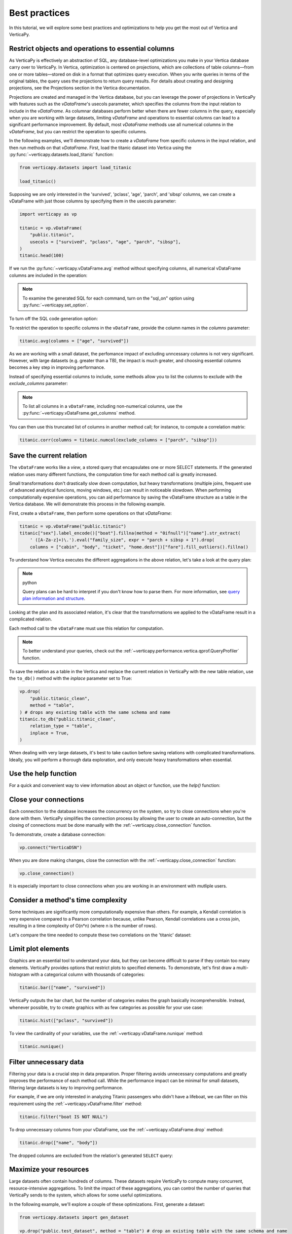 .. _user_guide.introduction.best_practices:

Best practices
===============

In this tutorial, we will explore some best practices and optimizations to help you get the most out of Vertica and VerticaPy.

Restrict objects and operations to essential columns 
-------------------------------------------------------

As VerticaPy is effectively an abstraction of SQL, any database-level optimizations you make in your Vertica database carry over to VerticaPy. In Vertica, optimization is centered on projections, which are collections of table columns—from one or more tables—stored on disk in a format that optimizes query execution. When you write queries in terms of the original tables, the query uses the projections to return query results. For details about creating and designing projections, see the Projections section in the Vertica documentation.

Projections are created and managed in the Vertica database, but you can leverage the power of projections in VerticaPy with features such as the `vDataFrame`'s usecols parameter, which specifies the columns from the input relation to include in the `vDataFrame`. As columnar databases perform better when there are fewer columns in the query, especially when you are working with large datasets, limiting `vDataFrame` and operations to essential columns can lead to a significant performance improvement. By default, most `vDataFrame` methods use all numerical columns in the `vDataFrame`, but you can restrict the operation to specific columns.

In the following examples, we'll demonstrate how to create a `vDataFrame` from specific columns in the input relation, and then run methods on that `vDataFrame`. First, load the titanic dataset into Vertica using the :py:func:`~verticapy.datasets.load_titanic` function:

.. code-block:: python

    from verticapy.datasets import load_titanic

    load_titanic()

.. ipython:: python
    :suppress:

    from verticapy.datasets import load_titanic
    res = load_titanic()
    html_file = open("SPHINX_DIRECTORY/figures/user_guide_introduction_best_practices_laod_titanic.html", "w")
    html_file.write(res._repr_html_())
    html_file.close()

.. raw:: html
    :file: SPHINX_DIRECTORY/figures/user_guide_introduction_best_practices_laod_titanic.html

Supposing we are only interested in the 'survived', 'pclass', 'age', 'parch', and 'sibsp' columns, we can create a vDataFrame with just those columns by specifying them in the usecols parameter:

.. code-block:: python
    
    import verticapy as vp

    titanic = vp.vDataFrame(
        "public.titanic",
        usecols = ["survived", "pclass", "age", "parch", "sibsp"],
    )
    titanic.head(100)

.. ipython:: python
    :suppress:

    import verticapy as vp
    titanic = vp.vDataFrame(
        "public.titanic",
        usecols = ["survived", "pclass", "age", "parch", "sibsp"],
    )
    res = titanic.head(100)
    html_file = open("SPHINX_DIRECTORY/figures/user_guide_introduction_best_practices_laod_titanic_selective.html", "w")
    html_file.write(res._repr_html_())
    html_file.close()

.. raw:: html
    :file: SPHINX_DIRECTORY/figures/user_guide_introduction_best_practices_laod_titanic_selective.html

If we run the :py:func:`~verticapy.vDataFrame.avg` method without specifying columns, all numerical vDataFrame columns are included in the operation:

.. note:: To examine the generated SQL for each command, turn on the "sql_on" option using :py:func:`~verticapy.set_option`.

.. ipython:: python
    
    # Turning on SQL.
    vp.set_option("sql_on", True)

    titanic.avg()
    
To turn off the SQL code generation option:

.. ipython:: python
    
    # Turning off SQL.
    vp.set_option("sql_on", False)

To restrict the operation to specific columns in the ``vDataFrame``, provide the column names in the `columns` parameter:

.. code-block:: python

    titanic.avg(columns = ["age", "survived"])

.. ipython:: python
    :suppress:

    res = titanic.avg(columns = ["age", "survived"])
    html_file = open("SPHINX_DIRECTORY/figures/user_guide_introduction_best_practices_titanic_avg.html", "w")
    html_file.write(res._repr_html_())
    html_file.close()

.. raw:: html
    :file: SPHINX_DIRECTORY/figures/user_guide_introduction_best_practices_titanic_avg.html

As we are working with a small dataset, the perfomance impact of excluding unncessary columns is not very significant. However, with large datasets (e.g. greater than a TB), the impact is much greater, and choosing essential columns becomes a key step in improving performance.

Instead of specifying essential columns to include, some methods allow you to list the columns to exclude with the `exclude_columns` parameter:

.. ipython:: python

    titanic.numcol(exclude_columns = ["parch", "sibsp"])

.. note:: 

    To list all columns in a ``vDataFrame``, including non-numerical columns, use the :py:func:`~verticapy.vDataFrame.get_columns` method.

You can then use this truncated list of columns in another method call; for instance, to compute a correlation matrix:

.. code-block:: python

    titanic.corr(columns = titanic.numcol(exclude_columns = ["parch", "sibsp"]))

.. ipython:: python
    :suppress:

    vp.set_option("plotting_lib", "plotly")
    fig = titanic.corr(columns = titanic.numcol(exclude_columns = ["parch", "sibsp"]))
    fig.write_html("SPHINX_DIRECTORY/figures/user_guide_introduction_best_practices_titanic_corr.html")

.. raw:: html
    :file: SPHINX_DIRECTORY/figures/user_guide_introduction_best_practices_titanic_corr.html

Save the current relation
--------------------------

The ``vDataFrame`` works like a `view`, a stored query that encapsulates one or more SELECT statements. 
If the generated relation uses many different functions, the computation time for each method call is greatly increased.

Small transformations don't drastically slow down computation, but heavy transformations (multiple joins, frequent use of advanced analytical funcions, moving windows, etc.) can result in noticeable slowdown. When performing computationally expensive operations, you can aid performance by saving the vDataFrame structure as a table in the Vertica database. We will demonstrate this process in the following example.

First, create a ``vDataFrame``, then perform some operations on that `vDataFrame`:

.. code-block:: python

    titanic = vp.vDataFrame("public.titanic")
    titanic["sex"].label_encode()["boat"].fillna(method = "0ifnull")["name"].str_extract(
        ' ([A-Za-z]+)\.').eval("family_size", expr = "parch + sibsp + 1").drop(
        columns = ["cabin", "body", "ticket", "home.dest"])["fare"].fill_outliers().fillna()

.. ipython:: python
    :suppress:

    titanic = vp.vDataFrame("public.titanic")
    titanic["sex"].label_encode()["boat"].fillna(method = "0ifnull")["name"].str_extract(' ([A-Za-z]+)\.').eval("family_size", expr = "parch + sibsp + 1").drop(columns = ["cabin", "body", "ticket", "home.dest"])["fare"].fill_outliers().fillna()

.. ipython:: python

    print(titanic.current_relation())

To understand how Vertica executes the different aggregations in the above relation, let's take a look at the query plan:

.. note:: python

    Query plans can be hard to interpret if you don't know how to parse them. For more information, see `query plan information and structure <https://docs.vertica.com/24.1.x/en/admin/managing-queries/query-plans/query-plan-information-and-structure/>`_.

.. ipython:: python

    print(titanic.explain())

Looking at the plan and its associated relation, it's clear that the transformations we applied to the vDataFrame result in a complicated relation. 

Each method call to the ``vDataFrame`` must use this relation for computation. 

.. note:: 

    To better understand your queries, check out the :ref:`~verticapy.performance.vertica.qprof.QueryProfiler` function.

To save the relation as a table in the Vertica and replace the current relation in VerticaPy with the new table relation, use the ``to_db()`` method with the `inplace` parameter set to True:

.. code-block:: python

    vp.drop(
        "public.titanic_clean",
        method = "table",
    ) # drops any existing table with the same schema and name
    titanic.to_db("public.titanic_clean",
        relation_type = "table",
        inplace = True,
    )

.. ipython:: python
    :suppress:

    vp.drop(
        "public.titanic_clean",
        method = "table",
    ) # drops any existing table with the same schema and name
    titanic.to_db(
        "public.titanic_clean",
        relation_type = "table",
        inplace = True,
    )

.. ipython:: python
    
    print(titanic.current_relation())

When dealing with very large datasets, it's best to take caution before saving relations with complicated transformations. Ideally, you will perform a thorough data exploration, and only execute heavy transformations when essential.

Use the help function
----------------------

For a quick and convenient way to view information about an object or function, use the `help()` function:

.. ipython:: python

    help(vp.connect)

Close your connections
-----------------------

Each connection to the database increases the concurrency on the system, so try to close connections when you're done with them. VerticaPy simplifies the connection process by allowing the user to create an auto-connection, but the closing of connections must be done manually with the :ref:`~verticapy.close_connection` function.

To demonstrate, create a database connection:

.. code-block:: python

    vp.connect("VerticaDSN")

When you are done making changes, close the connection with the :ref:`~verticapy.close_connection` function:

.. code-block:: python

    vp.close_connection()

It is especially important to close connections when you are working in an environment with mutliple users.

Consider a method's time complexity
--------------------------------------

Some techniques are significantly more computationally expensive than others. For example, a Kendall correlation is very expensive compared to a Pearson correlation because, unlike Pearson, Kendall correlations use a cross join, resulting in a time complexity of O(n*n) (where n is the number of rows). 

Let's compare the time needed to compute these two correlations on the 'titanic' dataset:

.. ipython:: python

    import time

    titanic = vp.vDataFrame("public.titanic")
    start_time = time.time()
    x = titanic.corr(method = "pearson", show = False)
    print("Pearson, time: {0}".format(time.time() - start_time))
    start_time = time.time()
    x = titanic.corr(method = "kendall", show = False)
    print("Kendall, time: {0}".format(time.time() - start_time))

Limit plot elements
--------------------

Graphics are an essential tool to understand your data, but they can become difficult to parse if they contain 
too many elements. VerticaPy provides options that restrict plots to specified elements. To demonstrate, let's first draw a multi-histogram with a categorical column with thousands of categories:

.. code-block:: python

    titanic.bar(["name", "survived"])

.. ipython:: python
    :suppress:

    fig = titanic.bar(["name", "survived"], width = 900)
    fig.write_html("SPHINX_DIRECTORY/figures/user_guide_introduction_best_practices_titanic_bar_plot.html")

.. raw:: html
    :file: SPHINX_DIRECTORY/figures/user_guide_introduction_best_practices_titanic_bar_plot.html

VerticaPy outputs the bar chart, but the number of categories makes the graph basically incomprehensible. Instead, whenever possible, try to create graphics with as few categories as possible for your use case:

.. code-block:: python

    titanic.hist(["pclass", "survived"])

.. ipython:: python
    :suppress:

    fig = titanic.hist(["pclass", "survived"])
    fig.write_html("SPHINX_DIRECTORY/figures/user_guide_introduction_best_practices_titanic_hist_plot.html")

.. raw:: html
    :file: SPHINX_DIRECTORY/figures/user_guide_introduction_best_practices_titanic_hist_plot.html

To view the cardinality of your variables, use the :ref:`~verticapy.vDataFrame.nunique` method:

.. code-block:: python

    titanic.nunique()

.. ipython:: python
    :suppress:

    res = titanic.nunique()
    html_file = open("SPHINX_DIRECTORY/figures/user_guide_introduction_best_practices_nunqiue.html", "w")
    html_file.write(res._repr_html_())
    html_file.close()

.. raw:: html
    :file: SPHINX_DIRECTORY/figures/user_guide_introduction_best_practices_nunqiue.html

Filter unnecessary data
------------------------

Filtering your data is a crucial step in data preparation. Proper filtering avoids unnecessary computations and greatly 
improves the performance of each method call. While the performance impact can be minimal for small datasets, filtering large datasets is key to improving performance.

For example, if we are only interested in analyzing Titanic passengers who didn't have a lifeboat, we can filter on this requirement using the :ref:`~verticapy.vDataFrame.filter` method: 

.. code-block:: python

    titanic.filter("boat IS NOT NULL")

.. ipython:: python
    :suppress:

    res = titanic.filter("boat IS NOT NULL")
    html_file = open("SPHINX_DIRECTORY/figures/user_guide_introduction_best_practices_filter.html", "w")
    html_file.write(res._repr_html_())
    html_file.close()

.. raw:: html
    :file: SPHINX_DIRECTORY/figures/user_guide_introduction_best_practices_filter.html

To drop unnecessary columns from your vDataFrame, use the :ref:`~verticapy.vDataFrame.drop` method:

.. code-block:: python

    titanic.drop(["name", "body"])

.. ipython:: python
    :suppress:

    res = titanic.drop(["name", "body"])
    html_file = open("SPHINX_DIRECTORY/figures/user_guide_introduction_best_practices_drop_name_body.html", "w")
    html_file.write(res._repr_html_())
    html_file.close()

.. raw:: html
    :file: SPHINX_DIRECTORY/figures/user_guide_introduction_best_practices_drop_name_body.html

The dropped columns are excluded from the relation's generated ``SELECT`` query:

.. ipython:: python

    print(titanic.current_relation())

Maximize your resources
------------------------

Large datasets often contain hundreds of columns. These datasets require VerticaPy to compute many 
concurrent, resource-intensive aggregations. To limit the impact of these aggregations, you can control the number of queries that VerticaPy sends to the system, which allows for some useful optimizations.

In the following example, we'll explore a couple of these optimizations. First, generate a dataset:

.. code-block:: python

    from verticapy.datasets import gen_dataset

    vp.drop("public.test_dataset", method = "table") # drop an existing table with the same schema and name
    features_ranges = {}
    for i in range(20):
        features_ranges[f"x{i}"] = {"type": float, "range": [0, 1]}
    vp.drop("test_dataset", method = "table")
    vdf = gen_dataset(
        features_ranges,
        nrows = 100000,
    ).to_db(
        "test_dataset", 
        relation_type = "table", 
        inplace = True,
    )
    vdf.head(100)

.. ipython:: python
    :suppress:

    from verticapy.datasets import gen_dataset

    vp.drop("public.test_dataset", method = "table") # drop an existing table with the same schema and name
    features_ranges = {}
    for i in range(20):
        features_ranges[f"x{i}"] = {"type": float, "range": [0, 1]}
    vp.drop("test_dataset", method = "table")
    vdf = gen_dataset(
        features_ranges,
        nrows = 100000,
    ).to_db(
        "test_dataset", 
        relation_type = "table", 
        inplace = True,
    )
    res = vdf.head(100)
    html_file = open("SPHINX_DIRECTORY/figures/user_guide_introduction_best_practices_gen_dataset.html", "w")
    html_file.write(res._repr_html_())
    html_file.close()

.. raw:: html
    :file: SPHINX_DIRECTORY/figures/user_guide_introduction_best_practices_gen_dataset.html

To monitor how VerticaPy is computing the aggregations, use the :py:func:`~verticapy.set_option` function to turn on SQL code generation and turn off cache:

.. ipython:: python

    vp.set_option("sql_on", True)
    vp.set_option("cache", False)

VerticaPy allows you to send multiple queries, either iteratively or concurrently, to the database when computing aggregations.

First, let's send a single query to compute the average for all columns in the ``vDataFrame``:

.. ipython:: python

    display(vdf.avg(ncols_block = 20))

We see that there was one SELECT query for all columns in the `vDataFrame`. 
You can reduce the impact on the system by using the `ncols_block` parameter to split the computation into multiple iterative queries, where the value of the parameter is the number of columns included in each query.

For example, setting `ncols_block` to 5 will split the computation, which consists of 20 total columns, into 4 separate queries, each of which computes the average for 5 columns:

.. ipython:: python

    display(vdf.avg(ncols_block = 5))

In addition to spliting up the computation into separate queries, you can send multiple queries to the database concurrently. 
You specify the number of concurrent queries with the `processes` parameter, which defines the number of workers involved in the computation. Each child process creates a DB connection and then sends its query. In the following example, we use 4 'processes':

.. code-block:: python

    vdf.avg(ncols_block = 5, processes = 4)